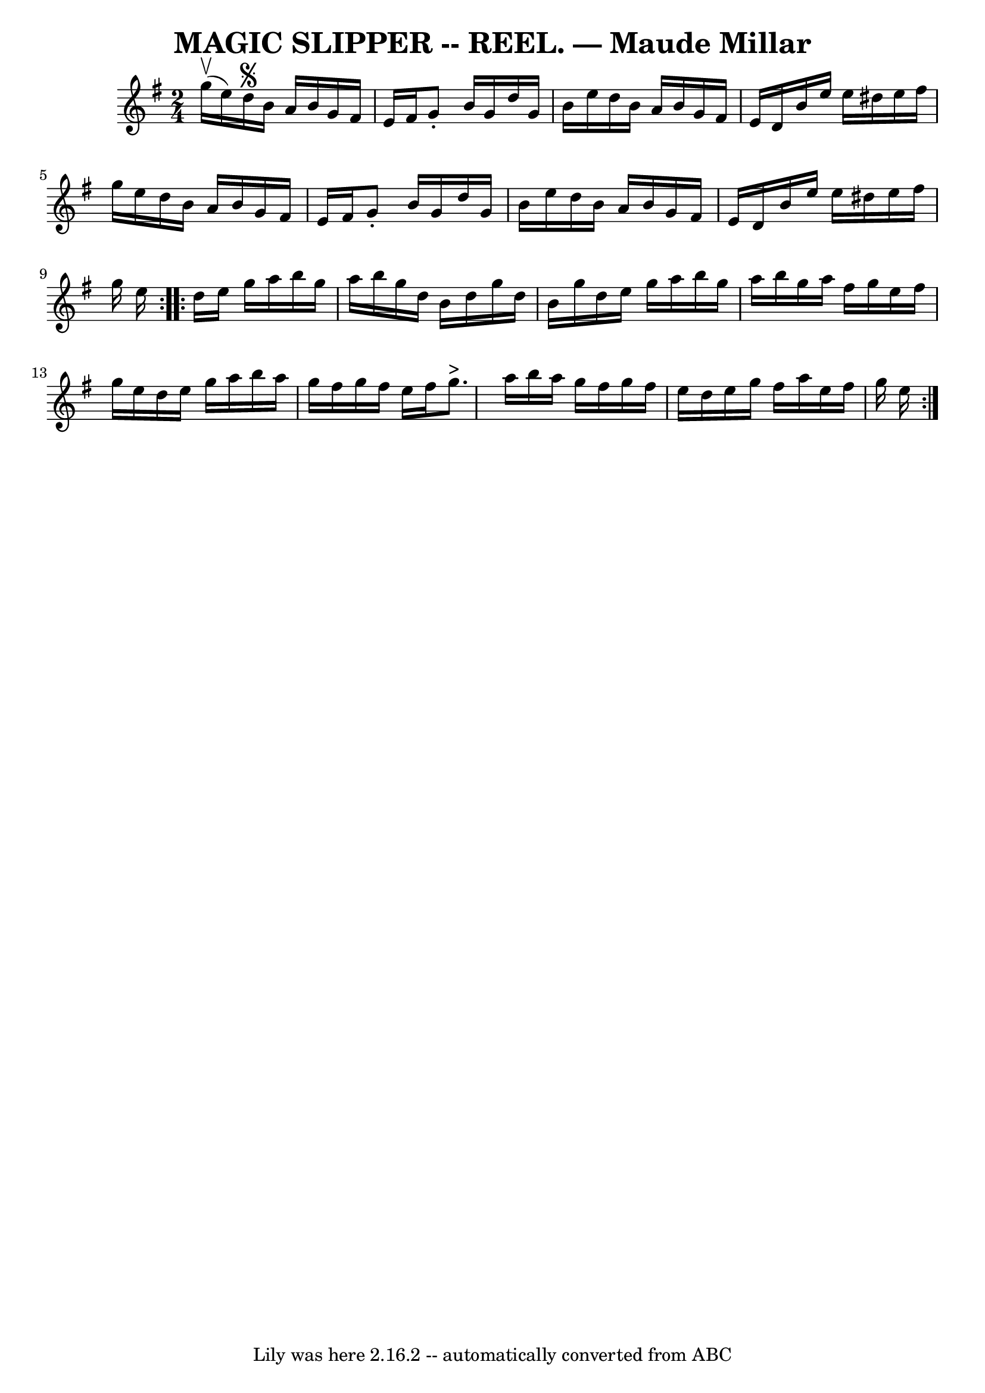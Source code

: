 \version "2.7.40"
\header {
	book = "Coles pg 30.1"
	crossRefNumber = "9"
	footnotes = "\\\\version of Maude Millar"
	tagline = "Lily was here 2.16.2 -- automatically converted from ABC"
	title = "MAGIC SLIPPER -- REEL. — Maude Millar"
}
voicedefault =  {
\set Score.defaultBarType = "empty"

\repeat volta 2 {
\time 2/4 \key g \major g''16^\upbow(e''16)   |
 d''16^\segno 
 b'16 a'16 b'16 g'16 fis'16 e'16 fis'16  |
 g'8 -.   
b'16 g'16 d''16 g'16 b'16 e''16  |
 d''16 b'16    
a'16 b'16 g'16 fis'16 e'16 d'16  |
 b'16 e''16    
e''16 dis''16 e''16 fis''16 g''16 e''16  |
 d''16    
b'16 a'16 b'16 g'16 fis'16 e'16 fis'16  |
 g'8 -.   
b'16 g'16 d''16 g'16 b'16 e''16  |
 d''16 b'16    
a'16 b'16 g'16 fis'16 e'16 d'16  |
 b'16 e''16    
e''16 dis''16 e''16 fis''16 g''16 e''16  }     \repeat volta 2 { 
 d''16 e''16 g''16 a''16 b''16 g''16 a''16 b''16  
|
 g''16 d''16 b'16 d''16 g''16 d''16 b'16 g''16  
|
 d''16 e''16 g''16 a''16 b''16 g''16 a''16 b''16 
 |
 g''16 a''16 fis''16 g''16 e''16 fis''16 g''16    
e''16  |
 d''16 e''16 g''16 a''16 b''16 a''16 g''16 
 fis''16  |
 g''16 fis''16 e''16 fis''16 g''8.^">"   
a''16  |
 b''16 a''16 g''16 fis''16 g''16 fis''16    
e''16 d''16  |
 e''16 g''16 fis''16 a''16 e''16    
fis''16 g''16 e''16    }   
}

\score{
    <<

	\context Staff="default"
	{
	    \voicedefault 
	}

    >>
	\layout {
	}
	\midi {}
}
